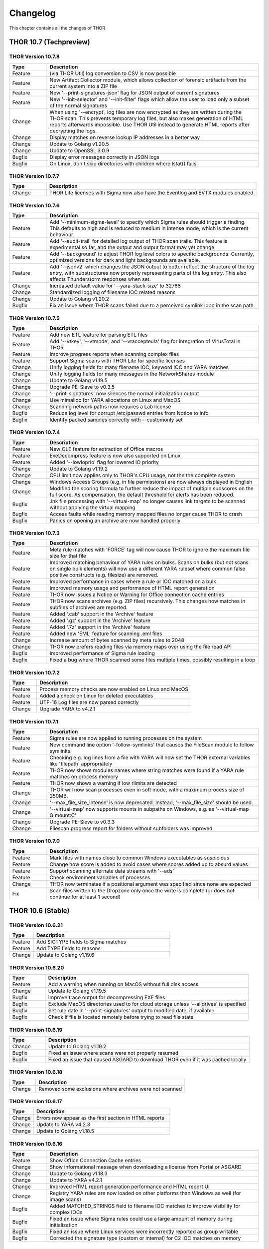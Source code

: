 Changelog
=========

This chapter contains all the changes of THOR.

THOR 10.7 (Techpreview)
#######################

THOR Version 10.7.8
~~~~~~~~~~~~~~~~~~~

.. list-table::
    :header-rows: 1
    :widths: 15, 85

    * - Type
      - Description
    * - Feature
      - (via THOR Util) log conversion to CSV is now possible
    * - Feature
      - New Artifact Collector module, which allows collection of forensic artifacts from the current system into a ZIP file
    * - Feature
      - New '--print-signatures-json' flag for JSON output of current signatures
    * - Feature
      - New '--init-selector' and '--init-filter' flags which allow the user to load only a subset of the normal signatures
    * - Change
      - When using '--encrypt', log files are now encrypted as they are written during the THOR scan. This prevents temporary log files, but also makes generation of HTML reports afterwards impossible. Use THOR Util instead to generate HTML reports after decrypting the logs.
    * - Change
      - Display matches on reverse lookup IP addresses in a better way
    * - Change
      - Update to Golang v1.20.5
    * - Change
      - Update to OpenSSL 3.0.9
    * - Bugfix
      - Display error messages correctly in JSON logs
    * - Bugfix
      - On Linux, don't skip directories with children where lstat() fails

THOR Version 10.7.7
~~~~~~~~~~~~~~~~~~~

.. list-table::
    :header-rows: 1
    :widths: 15, 85

    * - Type
      - Description 
    * - Change
      - THOR Lite licenses with Sigma now also have the Eventlog and EVTX modules enabled

THOR Version 10.7.6
~~~~~~~~~~~~~~~~~~~

.. list-table::
    :header-rows: 1
    :widths: 15, 85

    * - Type
      - Description 
    * - Feature
      - Add '--minimum-sigma-level' to specify which Sigma rules should trigger a finding. This defaults to high and is reduced to medium in intense mode, which is the current behaviour.
    * - Feature
      - Add '--audit-trail' for detailed log output of THOR scan trails. This feature is experimental so far, and the output and output format may yet change.
    * - Feature
      - Add '--background' to adjust THOR log level colors to specific backgrounds. Currently, optimized versions for dark and light backgrounds are available.
    * - Feature
      - Add '--jsonv2' which changes the JSON output to better reflect the structure of the log entry, with substructures now properly representing parts of the log entry. This also affects Thunderstorm responses when set.
    * - Change
      - Increased default value for '--yara-stack-size' to 32768
    * - Change
      - Standardized logging of filename IOC related reasons
    * - Change
      - Update to Golang v1.20.2
    * - Bugfix
      - Fix an issue where THOR scans failed due to a perceived symlink loop in the scan path

THOR Version 10.7.5
~~~~~~~~~~~~~~~~~~~

.. list-table::
    :header-rows: 1
    :widths: 15, 85

    * - Type
      - Description 
    * - Feature
      - Add new ETL feature for parsing ETL files
    * - Feature
      - Add '--vtkey', '--vtmode', and '--vtaccepteula' flag for integration of VirusTotal in THOR
    * - Feature
      - Improve progress reports when scanning complex files
    * - Feature
      - Support Sigma scans with THOR Lite for specific licenses
    * - Change
      - Unify logging fields for many filename IOC, keyword IOC and YARA matches
    * - Change
      - Unify logging fields for many messages in the NetworkShares module
    * - Change
      - Update to Golang v1.19.5
    * - Change
      - Upgrade PE-Sieve to v0.3.5
    * - Change
      - '--print-signatures' now silences the normal initialization output
    * - Change
      - Use mimalloc for YARA allocations on Linux and MacOS
    * - Change
      - Scanning network paths now requires a Lab license
    * - Bugfix
      - Reduce log level for corrupt /etc/passwd entries from Notice to Info
    * - Bugfix
      - Identify packed samples correctly with --customonly set

THOR Version 10.7.4
~~~~~~~~~~~~~~~~~~~

.. list-table::
    :header-rows: 1
    :widths: 15, 85

    * - Type
      - Description 
    * - Feature
      - New OLE feature for extraction of Office macros
    * - Feature
      - ExeDecompress feature is now also supported on Linux
    * - Feature
      - Added '--lowioprio' flag for lowered IO priority
    * - Change
      - Update to Golang v1.19.2
    * - Change
      - CPU limit now applies only to THOR's CPU usage, not the the complete system
    * - Change
      - Windows Access Groups (e.g. in file permissions) are now always displayed in English
    * - Change
      - Modified the scoring formula to further reduce the impact of multiple subscores on the full score. As compensation, the default threshold for alerts has been reduced.
    * - Bugfix
      - .lnk file processing with '--virtual-map' no longer causes link targets to be scanned without applying the virtual mapping
    * - Bugfix
      - Access faults while reading memory mapped files no longer cause THOR to crash
    * - Bugfix
      - Panics on opening an archive are now handled properly

THOR Version 10.7.3
~~~~~~~~~~~~~~~~~~~

.. list-table::
    :header-rows: 1
    :widths: 15, 85

    * - Type
      - Description
    * - Feature
      - Meta rule matches with 'FORCE' tag will now cause THOR to ignore the maximum file size for that file
    * - Feature
      - Improved matching behaviour of YARA rules on bulks. Scans on bulks (but not scans on single bulk elements) will now use a different YARA ruleset where common false positive constructs (e.g. filesize) are removed.
    * - Feature
      - Improved performance in cases where a rule or IOC matched on a bulk
    * - Feature
      - Improved memory usage and performance of HTML report generation
    * - Feature
      - THOR now issues a Notice or Warning for Office connection cache entries
    * - Feature
      - THOR now scans archives (e.g. ZIP files) recursively. This changes how matches in subfiles of archives are reported.
    * - Feature
      - Added '.cab' support in the 'Archive' feature
    * - Feature
      - Added '.gz' support in the 'Archive' feature
    * - Feature
      - Added '.7z' support in the 'Archive' feature
    * - Feature
      - Added new 'EML' feature for scanning .eml files
    * - Change
      - Increase amount of bytes scanned by meta rules to 2048
    * - Change
      - THOR now prefers reading files via memory maps over using the file read API
    * - Bugfix
      - Improved performance of Sigma rule loading
    * - Bugfix
      - Fixed a bug where THOR scanned some files multiple times, possibly resulting in a loop

THOR Version 10.7.2
~~~~~~~~~~~~~~~~~~~

.. list-table::
    :header-rows: 1
    :widths: 15, 85

    * - Type
      - Description 
    * - Feature
      - Process memory checks are now enabled on Linux and MacOS
    * - Feature
      - Added a check on Linux for deleted executables
    * - Feature
      - UTF-16 Log files are now parsed correctly
    * - Change
      - Upgrade YARA to v4.2.1

THOR Version 10.7.1
~~~~~~~~~~~~~~~~~~~

.. list-table::
    :header-rows: 1
    :widths: 15, 85

    * - Type
      - Description 
    * - Feature
      - Sigma rules are now applied to running processes on the system
    * - Feature
      - New command line option '-follow-symlinks' that causes the FileScan module to follow symlinks.
    * - Feature
      - Checking e.g. log lines from a file with YARA will now set the THOR external variables like 'filepath' appropriately
    * - Feature
      - THOR now shows modules names where string matches were found if a YARA rule matches on process memory
    * - Feature
      - THOR now shows a warning if low rlimits are detected
    * - Change
      - THOR will now scan processes even in soft mode, with a maximum process size of 250MB.
    * - Change
      - '--max_file_size_intense' is now deprecated. Instead, '--max_file_size' should be used.
    * - Change
      - '--virtual-map' now supports mounts in subpaths on Windows, e.g. as '--virtual-map G:\mount:C'
    * - Change
      - Upgrade PE-Sieve to v0.3.3
    * - Change
      - Filescan progress report for folders without subfolders was improved

THOR Version 10.7.0
~~~~~~~~~~~~~~~~~~~

.. list-table::
    :header-rows: 1
    :widths: 15, 85

    * - Type
      - Description 
    * - Feature
      - Mark files with names close to common Windows executables as suspicious
    * - Feature
      - Change how score is added to avoid cases where scores added up to absurd values
    * - Feature
      - Support scanning alternate data streams with '--ads'
    * - Feature
      - Check environment variables of processes
    * - Change
      - THOR now terminates if a positional argument was specified since none are expected
    * - Fix
      - Scan files written to the Dropzone only once the write is complete (or does not continue for at least 1 second)

THOR 10.6 (Stable)
##################

THOR Version 10.6.21
~~~~~~~~~~~~~~~~~~~~

.. list-table::
    :header-rows: 1
    :widths: 15, 85

    * - Type
      - Description 
    * - Feature
      - Add SIGTYPE fields to Sigma matches
    * - Feature
      - Add TYPE fields to reasons
    * - Change
      - Update to Golang v1.19.6

THOR Version 10.6.20
~~~~~~~~~~~~~~~~~~~~

.. list-table::
    :header-rows: 1
    :widths: 15, 85

    * - Type
      - Description 
    * - Feature
      - Add a warning when running on MacOS without full disk access
    * - Change
      - Update to Golang v1.19.5
    * - Bugfix
      - Improve trace output for decompressing EXE files
    * - Bugfix
      - Exclude MacOS directories used to for cloud storage unless '--alldrives' is specified
    * - Bugfix
      - Set rule date in '--print-signatures' output to modified date, if available
    * - Bugfix
      - Check if file is located remotely before trying to read file stats

THOR Version 10.6.19
~~~~~~~~~~~~~~~~~~~~

.. list-table::
    :header-rows: 1
    :widths: 15, 85

    * - Type
      - Description 
    * - Change
      - Update to Golang v1.19.2
    * - Bugfix
      - Fixed an issue where scans were not properly resumed
    * - Bugfix
      - Fixed an issue that caused ASGARD to download THOR even if it was cached locally

THOR Version 10.6.18
~~~~~~~~~~~~~~~~~~~~

.. list-table::
    :header-rows: 1
    :widths: 15, 85

    * - Type
      - Description 
    * - Change
      - Removed some exclusions where archives were not scanned

THOR Version 10.6.17
~~~~~~~~~~~~~~~~~~~~

.. list-table::
    :header-rows: 1
    :widths: 15, 85

    * - Type
      - Description 
    * - Change
      - Errors now appear as the first section in HTML reports
    * - Change
      - Update to YARA v4.2.3
    * - Change
      - Update to Golang v1.18.5

THOR Version 10.6.16
~~~~~~~~~~~~~~~~~~~~

.. list-table::
    :header-rows: 1
    :widths: 15, 85

    * - Type
      - Description 
    * - Feature
      - Show Office Connection Cache entries
    * - Change
      - Show informational message when downloading a license from Portal or ASGARD
    * - Change
      - Update to Golang v1.18.3
    * - Change
      - Update to YARA v4.2.1
    * - Change
      - Improved HTML report generation performance and HTML report UI
    * - Change
      - Registry YARA rules are now loaded on other platforms than Windows as well (for image scans)
    * - Bugfix
      - Added MATCHED_STRINGS field to filename IOC matches to improve visibility for complex IOCs
    * - Bugfix
      - Fixed an issue where Sigma rules could use a large amount of memory during initialization
    * - Bugfix
      - Fixed an issue where Linux services were incorrectly reported as group writable
    * - Bugfix
      - Corrected the signature type (custom or internal) for C2 IOC matches on memory

THOR Version 10.6.15
~~~~~~~~~~~~~~~~~~~~

.. list-table::
    :header-rows: 1
    :widths: 15, 85

    * - Type
      - Description 
    * - Feature
      - Added a new 'diagnostics' command for THOR Util that collects information about a hanging or terminated THOR process
    * - Feature
      - Custom process exclude regexps can now be specified in 'config/process-excludes.cfg'
    * - Bugfix
      - Log messages about suspicious services are now correctly logged as belonging to the 'ServiceCheck' module
    * - Bugfix
      - Process excludes are now handled more stringently, and accesses on excluded processes are less intrusive
    * - Bugfix
      - Scan end time no longer sometimes misses from the HTML report
    * - Change
      - Matches from deprecated sigma rules are no longer shown
    * - Change
      - Upgrade of the sigma matching engine from v1 to v2
    * - Change
      - Update to Golang v1.17.9
    * - Change
      - Update to PE-Sieve v0.3.3
    * - Change
      - Default maximum file size increased to 30 MB (200 MB for intense mode)

THOR Version 10.6.14
~~~~~~~~~~~~~~~~~~~~

.. list-table::
    :header-rows: 1
    :widths: 15, 85

    * - Type
      - Description 
    * - Bugfix
      - The Bifrost 2 server option is again available in ASGARD

THOR Version 10.6.13
~~~~~~~~~~~~~~~~~~~~

.. list-table::
    :header-rows: 1
    :widths: 15, 85

    * - Type
      - Description 
    * - Bugfix
      - Some YARA rules were not applied correctly on unpacked files
    * - Bugfix
      - Catch panics that could occur when unpacking certain RAR files
    * - Bugfix
      - THOR no longer attempts to access files that are not local (e.g. OneDrive files) when they are referenced from elsewhere unless '--alldrives' is used

THOR Version 10.6.12
~~~~~~~~~~~~~~~~~~~~

.. list-table::
    :header-rows: 1
    :widths: 15, 85

    * - Type
      - Description 
    * - Feature
      - Executing 32 bit THOR on a 64 bit Windows system now causes a warning
    * - Feature
      - Hash IOCs may now have an optional score (default is 100, as before)
    * - Change
      - Disable RarVM support
    * - Change
      - Change colors for some log levels to improve readability in specific terminals
    * - Change
      - THOR Util can no longer download licenses from ASGARD, use THOR instead
    * - Change
      - THOR now terminates if the internal signatures can't be loaded
    * - Change
      - Intrusive process actions that require process memory access are now skipped on excluded processes
    * - Change
      - THOR Lite Util no longer supports '--force' for upgrades and updates
    * - Change
      - Update to Golang v1.16.13
    * - Bugfix
      - Process dumps are now created with secure access rights

THOR Version 10.6.11
~~~~~~~~~~~~~~~~~~~~

.. list-table::
    :header-rows: 1
    :widths: 15, 85

    * - Type
      - Description 
    * - Feature
      - Support Apple M1
    * - Feature
      - Save resume state on system shutdown or logoff
    * - Change
      - Upgrade PE-Sieve to v0.3.1
    * - Change
      - Upgrade OpenSSL to v1.1.1l

THOR Version 10.6.10
~~~~~~~~~~~~~~~~~~~~

.. list-table::
    :header-rows: 1
    :widths: 15, 85

    * - Type
      - Description
    * - Change
      - Update to Golang v1.16.7
    * - Bugfix
      - Show process details for PPL processes correctly

THOR Version 10.6.9
~~~~~~~~~~~~~~~~~~~

.. list-table::
    :header-rows: 1
    :widths: 15, 85

    * - Type
      - Description
    * - Feature
      - Print rule authors for YARA rule matches
    * - Feature
      - Check environment variables for other processes
    * - Feature
      - Use Administrator rights on Windows, if available
    * - Change
      - Upgrade PE-Sieve to v0.3.0
    * - Fix
      - Handle UTF-16 output in string matches better
    * - Fix
      - Improve progress estimation for Eventlog module
    * - Fix
      - Skip non-local files on Windows (from e.g. OneDrive) unless '--alldrives' is set

THOR Version 10.6.8
~~~~~~~~~~~~~~~~~~~

.. list-table::
    :header-rows: 1
    :widths: 15, 85

    * - Type
      - Description
    * - Feature
      - Analyze ETW logs in the background for CobaltStrike beacon characteristics. This can be disabled with '--noetwwatcher'.
    * - Feature
      - Check IP forwarding on Linux as part of the Firewall module.
    * - Feature
      - Analyze authorized_keys files that are found. This feature can be disabled with '--noauthorizedkeys'.
    * - Feature
      - Support metadata YARA rules which are applied to all files, but can only access the first 100 bytes of the file. These files must contain the "meta" word in their filename. If a Metadata YARA rule with the DEEPSCAN tag matches, a full YARA scan on the file will be triggered.
    * - Feature
      - Add the "group" external variable to YARA rules for non-Windows scans.
    * - Change
      - Upgrade YARA to v4.1.1
    * - Change
      - Print more timestamps for deep dive targets
    * - Change
      - Disable global YARA rules since they could impact THOR's internal rules
    * - Fix
      - Handle a bug where THOR froze when calculating the hash of a file opened via the MFT

THOR Version 10.6.7
~~~~~~~~~~~~~~~~~~~

.. list-table::
    :header-rows: 1
    :widths: 15, 85

    * - Type
      - Description
    * - Bugfix
      - Apply cross platform IOCs correctly if '--lab' is set
    * - Bugfix
      - Don't scan specific files twice if '--lab' is set

THOR Version 10.6.6
~~~~~~~~~~~~~~~~~~~

.. list-table::
    :header-rows: 1
    :widths: 15, 85

    * - Type
      - Description
    * - Upstream
      - Merge current changes from THOR Version 10.5.16
    * - Feature
      - Scanning for symlinks and irregular files with Filename IOCs
    * - Feature
      - YARA Meta rules (filename needs to contain the word meta) which are applied on all files, but which only can access the first 100 Bytes of the file
    * - Feature
      - Improve Scheduled Task parsing and give a notice if a task's binary does not exist
    * - Feature
      - Parse Cobalt Strike beacon configurations and return basic information about them
    * - Feature
      - New command line option '--allfiles' that includes file types and locations that are usually not interesting. This is a subset of what '--intense' does.
    * - Change
      - Upgrade PE-Sieve to v0.2.9.6
    * - Change
      - Disable quick edit mode for a Windows console while THOR is running in it
    * - Change
      - Update to Golang 1.15.11
    * - Bugfix
      - Fix some issues with using THOR Util templates

THOR Version 10.6.5
~~~~~~~~~~~~~~~~~~~

.. list-table::
    :header-rows: 1
    :widths: 15, 85

    * - Type
      - Description
    * - Upstream
      - Merge changes from THOR Version 10.5.15
    * - Change
      - Multithreading and virtual mapping have been restricted to Forensic Lab and Incident Response license types
    * - Change
      - THOR TechPreview packages now contain a THOR Util configuration file to default to the TechPreview on upgrades.

THOR 10.5 (Legacy)
##################

THOR Version 10.5.18
~~~~~~~~~~~~~~~~~~~~

.. list-table::
    :header-rows: 1
    :widths: 15, 85

    * - Type
      - Description
    * - Change
      - Remove outdated content from the tools folder in THOR packages
    * - Bugfix
      - Exclude THOR logs from being detected by THOR

THOR Version 10.5.17
~~~~~~~~~~~~~~~~~~~~

.. list-table::
    :header-rows: 1
    :widths: 15, 85

    * - Type
      - Description
    * - Feature
      - Authors of YARA rules are now included in match outputs
    * - Change
      - Update PE-Sieve to v0.2.9.6
    * - Change
      - Global YARA rules now cause an error since they can inadvertently affect THOR's internal signatures
    * - Change
      - Some modules were removed on specific platforms (especially on MacOS and AIX) that only held dummy
    * - Change
      - Add EVTX 3.2 support
    * - Bugfix
      - Print Eventlog timestamps in local timezone, unless '--utc' is used

THOR Version 10.5.16
~~~~~~~~~~~~~~~~~~~~

.. list-table::
    :header-rows: 1
    :widths: 15, 85

    * - Type
      - Description
    * - Change
      - Upgrade PE-Sieve to v0.2.9.5
    * - Change
      - Upgrade OpenSSL to 1.1.1j
    * - Bugfix
      - Ensure THOR honors low CPU limits correctly
    * - Bugfix
      - Correct loading for some named pipe IOC files
    * - Bugfix
      - Incorrect formatting for JSON syslog output

THOR Version 10.5.15
~~~~~~~~~~~~~~~~~~~~

.. list-table::
    :header-rows: 1
    :widths: 15, 85

    * - Type
      - Description
    * - Feature
      - Add support for a THOR Util configuration file. This file allows setting a default configuration (e.g. to always upgrade to the TechPreview).
    * - Change
      - Notarize THOR for MacOS

THOR Version 10.5.14
~~~~~~~~~~~~~~~~~~~~

.. list-table::
    :header-rows: 1
    :widths: 15, 85

    * - Type
      - Description
    * - Feature
      - Scan all event logs if '--intense' was specified
    * - Feature
      - Allow fetching the signatures in development by using '--sigdev' with thor-util update
    * - Change
      - Add version info resource to THOR Windows files
    * - Change
      - Refactor bulk scanning to have less memory allocated / released to reduce memory usage volatility
    * - Change
      - Let THOR Util default to its own directory for THOR and license paths (same behaviour as THOR already has)
    * - Change
      - Check YARA / IOC filename indicators (like log, registry, keyword) with word boundaries
    * - Change
      - Add additional event logs to list scanned by default
    * - Change
      - Don't allow a downgrade in THOR Util unless '--force' is specified
    * - Change
      - Update to Golang 1.15.10
    * - Change
      - Specific options (dropzone mode, deep dive mode, fsonly, nodoublecheck, hostname rewrite) have been restricted to Forensic Lab and Incident Response license types
    * - Bugfix
      - Add checks for improved handling of corrupted registry hives
    * - Bugfix
      - Clarify some messages of THOR Util
    * - Bugfix
      - Apply excludes with OS path separators with '--cross-platform'

THOR Version 10.5.13
~~~~~~~~~~~~~~~~~~~~

.. list-table::
    :header-rows: 1
    :widths: 15, 85

    * - Type
      - Description
    * - Change
      - Minor directory exclusion adjustments for Microsoft Exchange

THOR Version 10.5.12
~~~~~~~~~~~~~~~~~~~~

.. list-table::
    :header-rows: 1
    :widths: 15, 85

    * - Type
      - Description
    * - Bugfix
      - Remove some directory excludes specific to Microsoft Exchange

THOR Version 10.5.11
~~~~~~~~~~~~~~~~~~~~

.. list-table::
    :header-rows: 1
    :widths: 15, 85

    * - Type
      - Description
    * - Feature
      - Make bulk scan size manually configurable with '--bulk-size'
    * - Change
      - Disable 60 MB log size limit if debugging (with '--debug' or '--trace') is active

THOR Version 10.5.10
~~~~~~~~~~~~~~~~~~~~

.. list-table::
    :header-rows: 1
    :widths: 15, 85

    * - Type
      - Description
    * - Feature
      - Suppress rule matches on log files after the same rule matched 10 times or more, this can be deactivated with '--showall'
    * - Feature
      - Add a context menu for filtering to the HTML reports
    * - Feature
      - Add support for NFTables firewalls on Linux
    * - Feature
      - Add a field 'SIGTYPE' to messages which displays whether an IOC or YARA rule is custom or built-in
    * - Feature
      - Reuse previous Scan ID if a scan is resumed
    * - Feature
      - Add additional information to files detected in a Windows recycle bin (original file name, deletion time)
    * - Change
      - Limit file enrichment to 10 files per message
    * - Change
      - Name automatically generated YARA rules for C2 domains after the domain rather than after a counter
    * - Change
      - Reduce score of a C2 match with a YARA rule by 30
    * - Change
      - Upgrade to YARA 4.0.5
    * - Change
      - Make matching of C2 IOCs on process memory optional, it can be enabled with '--c2-in-memory'
    * - Bugfix
      - Deduplicate listen ports per process
    * - Bugfix
      - Improve permission vulnerability check for Linux services
    * - Bugfix
      - Skip specific registry hives where THOR could behave unstable

THOR Version 10.5.9
~~~~~~~~~~~~~~~~~~~

.. list-table::
    :header-rows: 1
    :widths: 15, 85

    * - Type
      - Description
    * - Feature
      - Apply C2 checks to log scans
    * - Change
      - Increase the default maximum runtime to 1 week
    * - Change
      - Apply special scan features on files even if those files exceed the maximum file size set
    * - Bugfix
      - Remove several false positives on process memory of Antivirus products
    * - Bugfix
      - Fix an issue where THOR Remote could freeze if too many remote scans were started
    * - Bugfix
      - Fix an issue where packed files weren't unpacked completely before being scanned

THOR Version 10.5.8
~~~~~~~~~~~~~~~~~~~

.. list-table::
    :header-rows: 1
    :widths: 15, 85

    * - Type
      - Description
    * - Bugfix
      - Print time of currently analyzed event in Eventlog module

THOR Version 10.5.7
~~~~~~~~~~~~~~~~~~~

.. list-table::
    :header-rows: 1
    :widths: 15, 85

    * - Type
      - Description
    * - Change
      - Upgrade to Golang 1.14.7
    * - Change
      - Catch Panics in a Module to leave other modules unaffected
    * - Change
      - Disable support for licenses using an obsolete encryption method
    * - Bugfix
      - Extend output in a specific Events module message
    * - Bugfix
      - New parameter '--max_process_size' that limits the size of processes that THOR scans with YARA rules. Default value is 500 MB. THOR memory usage increases as this value is increased.

THOR Version 10.5.6
~~~~~~~~~~~~~~~~~~~

.. list-table::
    :header-rows: 1
    :widths: 15, 85

    * - Type
      - Description
    * - Bugfix
      - Catch possible panic during Amcache parsing
    * - Bugfix
      - Catch possible panic if the Application Eventlog could not be opened

THOR Version 10.5.5
~~~~~~~~~~~~~~~~~~~

.. list-table::
    :header-rows: 1
    :widths: 15, 85

    * - Type
      - Description
    * - Change
      - Exchange signing certificate for newer version
    * - Bugfix
      - Check Registry Hive entries in the same format as Live Registry entries
    * - Bugfix
      - Check UserData elements in EVTX files

THOR Version 10.5.4
~~~~~~~~~~~~~~~~~~~

.. list-table::
    :header-rows: 1
    :widths: 15, 85

    * - Type
      - Description
    * - Feature
      - Support download of Tech Preview versions in Thor-Util
    * - Feature
      - Support license download from ASGARD 2.5+ with '--asgard-token'
    * - Bugfix
      - Terminate if started with '--resumeonly' and no previous scan with the same context existed
    * - Bugfix
      - Calculate the context that '--resume' used to check for previous scans differently, excluding elements prone to change

THOR Version 10.5.3
~~~~~~~~~~~~~~~~~~~

.. list-table::
    :header-rows: 1
    :widths: 15, 85

    * - Type
      - Description
    * - Bugfix
      - Catch Panic when handling specific Registry Hives on disk.

THOR Version 10.5.2
~~~~~~~~~~~~~~~~~~~

.. list-table::
    :header-rows: 1
    :widths: 15, 85

    * - Type
      - Description
    * - Bugfix
      - Disable PE-Sieve by default to follow up on some rare issues. It can be enabled with '--process-integrity' or '--intense'.

THOR Version 10.5.1
~~~~~~~~~~~~~~~~~~~

.. list-table::
    :header-rows: 1
    :widths: 15, 85

    * - Type
      - Description
    * - Feature
      - Generate process dumps of suspicious processes (for now Windows only) when '--procdumps' is specified
    * - Feature
      - New command line option '--procdump-dir' to control where process dumps are stored
    * - Feature
      - Integrate parser for Windows LNK files
    * - Feature
      - New command line option '--image-chunk-size' to set the size of chunks when scanning image files
    * - Feature
      - New command line option '--generate-config' to create a configuration file for THOR based on command line options
    * - Feature
      - Open busy registry hives using a raw disk image and the MFT
    * - Feature
      - On interactive interrupts, show progress and a menu to continue or abort the scan
    * - Feature
      - Support new IOC file for named pipes on Windows
    * - Feature
      - Detect files with uncommon / unlikely timestamps (timestomping)
    * - Change
      - Reduce log level for open port messages to Info
    * - Change
      - Extend '--all-module-lookback' to Registry Hive files and EVTX log files, rename it to '--global-lookback'
    * - Change
      - Update used YARA version to 4.0.1
    * - Change
      - Print last scanned element when maximum runtime is exceeded
    * - Bugfix
      - Don't stop HTML log generation on encountering certain uncommon log lines


THOR Version 10.5.0
~~~~~~~~~~~~~~~~~~~

.. list-table::
    :header-rows: 1
    :widths: 15, 85

    * - Type
      - Description
    * - Feature
      - New PowerShell script to download and run Thor easily
    * - Feature
      - Execute PE-Sieve at runtime to discover processes with malicious sections, sensitivity can be raised further with '--full-proc-integrity'
    * - Feature
      - New command line option '--scanid-prefix' to set a custom Scan ID prefix
    * - Feature
      - New command line option '--print-signatures' to print metadata to all YARA and Sigma signatures
    * - Feature
      - New command line option '--all-module-lookback' that applies lookback to the Filesystem, Registry, and Services modules as well
    * - Feature
      - Make score for Handle IOCs customizable
    * - Feature
      - New command line option '--ascii' to exclude non-ASCII characters from the logs
    * - Change
      - Check open files without using an external 'lsof' executable on Unix platforms
    * - Change
      - Update descriptions for most command line options
    * - Change
      - Print non-ASCII strings in matches as hex sequences
    * - Change
      - Include time (in addition to the date) in default log file name

THOR 10.4
#########


THOR Version 10.4.2
~~~~~~~~~~~~~~~~~~~

.. list-table::
    :header-rows: 1
    :widths: 15, 85

    * - Type
      - Description
    * - Feature
      - Store resume information only if '--resume' is set to improve performance
    * - Feature
      - New command line option '--portal-key' to download a license at start time
    * - Feature
      - New command line option '--yara-max-strings-per-rule' to increase the supported number of IOCs
    * - Feature
      - New command line option '--nofserrors' to suppress filesystem errors
    * - Feature
      - Print integrated revision of the sigma rules at startup
    * - Feature
      - Include Scan ID in HTML report synopsis
    * - Change
      - Apply suspicious locations platform independently
    * - Bugfix
      - Don't stop HTML log generation on encountering certain uncommon log lines
    * - Bugfix
      - Remove anonymization on non-personal accounts like Default
    * - Bugfix
      - Apply Signatures for Windows Handles more precisely
    * - Bugfix
      - Remove a False Positive that could occur in the DNS cache
    * - Bugfix
      - Increase the supported number of IOCs massively beyond the default 10000.
    * - Bugfix
      - Fix a panic related to incorrectly formatted /etc/passwd files on Linux.

THOR Version 10.4.1
~~~~~~~~~~~~~~~~~~~

.. list-table::
    :header-rows: 1
    :widths: 15, 85

    * - Type
      - Description
    * - Bugfix
      - Filescan panic on WER (Windows Error Report) files

THOR Version 10.4.0
~~~~~~~~~~~~~~~~~~~

.. list-table::
    :header-rows: 1
    :widths: 15, 85

    * - Type
      - Description
    * - Feature
      - Added Bifrost 2 gRPC support for upcoming ASGARD 2
    * - Feature
      - EmoCheck in FileScan module
    * - Feature
      - TeamViewer password detection and decryption

THOR 10.3
#########

THOR Version 10.3.1
~~~~~~~~~~~~~~~~~~~

.. list-table::
    :header-rows: 1
    :widths: 15, 85

    * - Type
      - Description
    * - Bugfix
      - Files mentioned in Archivescan do not show up in CSV export

THOR Version 10.3.0
~~~~~~~~~~~~~~~~~~~

.. list-table::
    :header-rows: 1
    :widths: 15, 85

    * - Type
      - Description
    * - Feature
      - Iterate over process handles (files, events, mutants) natively without external tools
    * - Feature
      - Automatically set a random Scan ID that will be added to each log line
    * - Feature
      - Log to local syslog with '--local-syslog' (Linux and macOS only)
    * - Feature
      - SHIMCache entries will be scanned in Registry Hive files, too
    * - Feature
      - Do not skip registry paths with low relevance by using '--fullregistry' or '--intense'
    * - Feature
      - New license type 'Silent' for rollout / deployment testing
    * - Feature
      - Cross-platform filename IOCs in '--fsonly' mode (or with flag '--cross-platform')
    * - Feature
      - New exclude configurations 'registry-excludes.cfg' and 'eventlog-excludes.cfg'
    * - Feature
      - Enrich process information for event and mutant handles
    * - Feature
      - Apply regexes on event and mutant handles
    * - Feature
      - Added few more eventlog targets
    * - Feature
      - New flag '--process <pid>' to scan a specific process
    * - Change
      - Added comment to users' last logon date
    * - Change
      - Enrich file information in process check output
    * - Change
      - New flag '--max_file_size_intense' to set max file size for intense mode separately
    * - Change
      - Removed flag '--buffer_size'. THOR's buffer will now be as big as '--max_file_size'
    * - Change
      - Added YARA rules' date to match output
    * - Change
      - Upgraded THOR Util to 1.9.8
    * - Change
      - Wordings in flag descriptions
    * - Change
      - Duplicates in IOCs will be filtered automatically
    * - Bugfix
      - '-j <hostname>' will also rewrite names of THOR's logfiles
    * - Bugfix
      - Fixed sporadically missing start- and endtime in html report
    * - Bugfix
      - Fixed off-by-one error for '--maxloglines' flag
    * - Bugfix
      - Skip directory junctions when scanning remotely mounted windows ntfs partitions
    * - Bugfix
      - Fixed interaction of relevant file extensions and some file types

THOR 10.2
#########

THOR Version 10.2.11
~~~~~~~~~~~~~~~~~~~~

.. list-table::
    :header-rows: 1
    :widths: 15, 85

    * - Type
      - Description
    * - Feature
      - Sigma modifiers "startswith" and "endswith" are now supported

THOR Version 10.2.10
~~~~~~~~~~~~~~~~~~~~

.. list-table::
    :header-rows: 1
    :widths: 15, 85

    * - Type
      - Description
    * - Bugfix
      - Empty values for "(Default)" keys names in Registry matching

THOR Version 10.2.9
~~~~~~~~~~~~~~~~~~~

.. list-table::
    :header-rows: 1
    :widths: 15, 85

    * - Type
      - Description
    * - Change
      - Removed legacy files (sfx, bat)
    * - Change
      - Removed fix skip of "SOFTWARE\Classes" Registry key
    * - Bugfix
      - custom IOC initialization used different keywords than described in documentation ("c2" > "domain", "trusted" > "falsepositive")

THOR Version 10.2.8
~~~~~~~~~~~~~~~~~~~

.. list-table::
    :header-rows: 1
    :widths: 15, 85

    * - Type
      - Description
    * - Change
      - Increased default max. file size from 4.5 MB to 6.5 MB
    * - Bugfix
      - Fixed a bug in sigma scoring system

THOR Version 10.2.7
~~~~~~~~~~~~~~~~~~~

.. list-table::
    :header-rows: 1
    :widths: 15, 85

    * - Type
      - Description
    * - Change
      - Dropped max filesize check for many types in intense scan mode (--intense / --fsonly) including memory dumps, registry hives, EVTX files
    * - Change
      - Added PKZIP and MS Office PK header to headers eligible for archive scan
    * - Change
      - Added file name, file path, hostname and channel to matches on events found in EVTX files

THOR Version 10.2.6
~~~~~~~~~~~~~~~~~~~

.. list-table::
    :header-rows: 1
    :widths: 15, 85

    * - Type
      - Description
    * - Change
      - Improvements to MESSAGE field (better descriptions)

THOR Version 10.2.5
~~~~~~~~~~~~~~~~~~~

.. list-table::
    :header-rows: 1
    :widths: 15, 85

    * - Type
      - Description
    * - Change
      - List available modules if selected module is unknown
    * - Change
      - Increased log window size for thor events in thor remote
    * - Change
      - Print reasons for invalid licenses
    * - Change
      - Sigma rules will be muted if they matched too often
    * - Change
      - Event IOCs will be applied on Mutex checks and vice versa

THOR Version 10.2.4
~~~~~~~~~~~~~~~~~~~

.. list-table::
    :header-rows: 1
    :widths: 15, 85

    * - Type
      - Description
    * - Bugfix
      - Fixed logic error in lsasessions' kerberos ticket life time checks

THOR Version 10.2.3
~~~~~~~~~~~~~~~~~~~

.. list-table::
    :header-rows: 1
    :widths: 15, 85

    * - Type
      - Description
    * - Change
      - Removed THOR Remote warning that a file could not be collected, which doesn't exist
    * - Change
      - Low sigma rules will not be printed anymore, medium sigma rules will only be printed in '--intense' mode

THOR Version 10.2.2
~~~~~~~~~~~~~~~~~~~

.. list-table::
    :header-rows: 1
    :widths: 15, 85

    * - Type
      - Description
    * - Feature
      - New module 'Events' that checks for malicious Windows events

THOR Version 10.2.1
~~~~~~~~~~~~~~~~~~~

.. list-table::
    :header-rows: 1
    :widths: 15, 85

    * - Type
      - Description
    * - Feature
      - New ThorDB table 'stats', which contains scan duration of scan elements
    * - Feature
      - New output mode '--reduced' to reduce output to warnings, alerts and errors
    * - Change
      - Files can be scanned multiple times in Dropzone mode

THOR Version 10.2.0
~~~~~~~~~~~~~~~~~~~

.. list-table::
    :header-rows: 1
    :widths: 15, 85

    * - Type
      - Description
    * - Change
      - Upgraded YARA to 3.11.0
    * - Change
      - Extended output of '--version' command
    * - Change
      - Added ExecFlag to SHIMCache output
    * - Change
      - Apply YARA on WMI Event Filters
    * - Change
      - Passing new external YARA variables 'timezone' and 'language' to registry ruleset

THOR 10.1
#########


THOR Version 10.1.9
~~~~~~~~~~~~~~~~~~~

.. list-table::
    :header-rows: 1
    :widths: 15, 85

    * - Type
      - Description
    * - Change
      - Made YARA more robust - YARA rules will now compile even if there is a duplicate identifier
    * - Change
      - Made Sigma more robust - Sigma rules will now compile even if a rule is corrupt
    * - Change
      - Removed challenge-response for trial licenses that are host-based
    * - Change
      - Updated file types that will trigger a warning if cloaked 

THOR Version 10.1.8
~~~~~~~~~~~~~~~~~~~

.. list-table::
    :header-rows: 1
    :widths: 15, 85

    * - Type
      - Description
    * - Change
      - Reverting case-insensitive filename IOC checking
    * - Docs
      - New manual (fixed broken references)

THOR Version 10.1.7
~~~~~~~~~~~~~~~~~~~

.. list-table::
    :header-rows: 1
    :widths: 15, 85

    * - Type
      - Description
    * - Change
      - Crash reports are not truncated anymore
    * - Bugfix
      - Improved stability of ScheduledTasks module

THOR Version 10.1.6
~~~~~~~~~~~~~~~~~~~

.. list-table::
    :header-rows: 1
    :widths: 15, 85

    * - Type
      - Description
    * - Change
      - Improved Sigma initialization
    * - Change
      - Improved THOR Lite initialization

THOR Version 10.1.5
~~~~~~~~~~~~~~~~~~~

.. list-table::
    :header-rows: 1
    :widths: 15, 85

    * - Type
      - Description
    * - Feature
      - THOR Lite (replaces SPARK Core)

THOR Version 10.1.4
~~~~~~~~~~~~~~~~~~~

.. list-table::
    :header-rows: 1
    :widths: 15, 85

    * - Type
      - Description
    * - Change
      - Add ``https://`` protocol to '--bifrost2Server' if missing

THOR Version 10.1.3
~~~~~~~~~~~~~~~~~~~

.. list-table::
    :header-rows: 1
    :widths: 15, 85

    * - Type
      - Description
    * - Feature
      - New flag '--bifrost2Ignore <pattern>' to specify ignore patterns for Bifrost 2

THOR Version 10.1.2
~~~~~~~~~~~~~~~~~~~

.. list-table::
    :header-rows: 1
    :widths: 15, 85

    * - Type
      - Description
    * - Change
      - Wordings in '--help' section
    * - Bugfix
      - Fixed THOR crash when scanning corrupt EVTX file

THOR Version 10.1.1
~~~~~~~~~~~~~~~~~~~

.. list-table::
    :header-rows: 1
    :widths: 15, 85

    * - Type
      - Description
    * - Feature
      - New flags '--ca <path>' and '--insecure' for tls host verification
    * - Feature
      - HTTP proxy support for Bifrost 2 and license generation with ASGARD

THOR Version 10.1.0
~~~~~~~~~~~~~~~~~~~

.. list-table::
    :header-rows: 1
    :widths: 15, 85

    * - Type
      - Description
    * - Feature
      - THOR Remote for Windows
    * - Feature
      - Bifrost 2
    * - Feature
      - Sigma value modifiers (contains, base64, re, ...)
    * - Bugfix
      - Fixed file descriptor leak in PE imphash calculation
    * - Bugfix
      - Fixed "has admin rights" output when running with different EUID
    * - Bugfix
      - Wrong eventtime in WER module output

THOR 10.0
#########

THOR Version 10.0.14
~~~~~~~~~~~~~~~~~~~~

.. list-table::
    :header-rows: 1
    :widths: 15, 85

    * - Type
      - Description
    * - Bugfix
      - Ignore filepaths of archives when scanning the contents with YARA

THOR Version 10.0.13
~~~~~~~~~~~~~~~~~~~~

.. list-table::
    :header-rows: 1
    :widths: 15, 85

    * - Type
      - Description
    * - Bugfix
      - Fixes in exclusions and firewall indicator regex filters

THOR Version 10.0.12
~~~~~~~~~~~~~~~~~~~~

.. list-table::
    :header-rows: 1
    :widths: 15, 85

    * - Type
      - Description
    * - Bugfix
      - Fixed obfuscated exclusion and apt presets

THOR Version 10.0.11
~~~~~~~~~~~~~~~~~~~~

.. list-table::
    :header-rows: 1
    :widths: 15, 85

    * - Type
      - Description
    * - Change
      - ZEUS port detection regex adjusted

THOR Version 10.0.10
~~~~~~~~~~~~~~~~~~~~

.. list-table::
    :header-rows: 1
    :widths: 15, 85

    * - Type
      - Description
    * - Change
      - More process excludes (OneDrive issue)

THOR Version 10.0.9
~~~~~~~~~~~~~~~~~~~

.. list-table::
    :header-rows: 1
    :widths: 15, 85

    * - Type
      - Description
    * - Change
      - Adjusted process excludes list (Windows Defender, OneDrive)

THOR Version 10.0.8
~~~~~~~~~~~~~~~~~~~

.. list-table::
    :header-rows: 1
    :widths: 15, 85

    * - Type
      - Description
    * - Change
      - Adjusted suspicious locations to avoid some SHIMCache false positives

THOR Version 10.0.7
~~~~~~~~~~~~~~~~~~~

.. list-table::
    :header-rows: 1
    :widths: 15, 85

    * - Type
      - Description
    * - Bugfix
      - Eventlog module deactivation disfunctional (--noeventlog, --quick)

THOR Version 10.0.6
~~~~~~~~~~~~~~~~~~~

.. list-table::
    :header-rows: 1
    :widths: 15, 85

    * - Type
      - Description
    * - Feature
      - Linux and MacOS support
    * - Feature
      - Scan eventlog and logfiles with Sigma
    * - Feature
      - STIX v2 in various checks and modules
    * - Feature
      - Log to JSON file, send JSON via UDP/TCP
    * - Feature
      - Scan templates '-t <template-file>' that holds preset command line arguments
    * - Feature
      - Get license from ASGARD with '--asgard <host>'
    * - Change
      - Update signatures with `thor-util update`
    * - Change
      - Upgrade scanner with `thor-util upgrade`
    * - Change
      - Changed programming language from Python to Golang
    * - Change
      - Configure actions with command line arguments '--action-command <cmd>', '--action-args <argN>' and '--action-level <level>'
    * - Change
      - Encrypt (RSA) scan results with '--encrypt', use custom key (or key file) with '--pubkey <key|file>'
    * - Change
      - Removed obsolete 'thor-upgrade.exe' tool
    * - Change
      - THOR doesn't require SYSINTERNALS 'autorunsc.exe' in tools directory anymore
    * - Change
      - Removed obsolete fast mode '--fast'
    * - Change
      - Command line arguments with multiple values can not be appended anymore, they require a key in front of each value
    * -      
      - Example: '-p <path1> -p <path2> ... -p <pathN>' instead of '-p <path1> <path2> ... <pathN>'
    * - Change
      - Short command line arguments with more than one character were removed. E.g. '-em <days>', use '--lookback <days>' instead
    * - Change
      - Removed log caching in ThorDB
